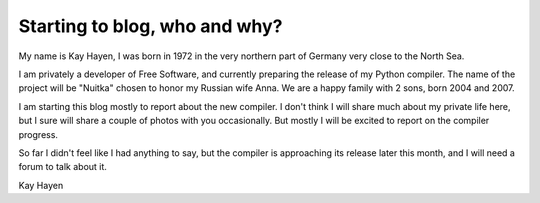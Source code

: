 .. post:: 2010/08/05 22:06
   :tags: Nuitka, Python
   :author: Kay Hayen

################################
 Starting to blog, who and why?
################################

My name is Kay Hayen, I was born in 1972 in the very northern part of
Germany very close to the North Sea.

I am privately a developer of Free Software, and currently preparing the
release of my Python compiler. The name of the project will be "Nuitka"
chosen to honor my Russian wife Anna. We are a happy family with 2 sons,
born 2004 and 2007.

I am starting this blog mostly to report about the new compiler. I don't
think I will share much about my private life here, but I sure will
share a couple of photos with you occasionally. But mostly I will be
excited to report on the compiler progress.

So far I didn't feel like I had anything to say, but the compiler is
approaching its release later this month, and I will need a forum to
talk about it.

Kay Hayen
